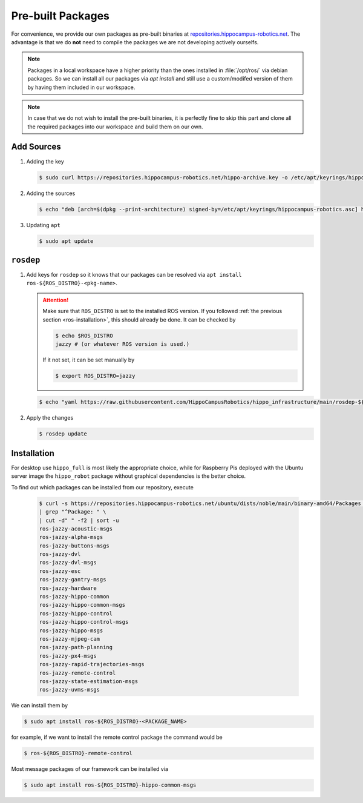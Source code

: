 Pre-built Packages
##################

For convenience, we provide our own packages as pre-built binaries at `repositories.hippocampus-robotics.net <repositories.hippocampus-robotics.net>`__.
The advantage is that we do **not** need to compile the packages we are not developing actively ourselfs.

.. note::

   Packages in a local workspace have a higher priority than the ones installed in :file:`/opt/ros/` via debian packages.
   So we can install all our packages via `apt install` and still use a custom/modifed version of them by having them included in our workspace.

.. note:: 

   In case that we do not wish to install the pre-built binaries, it is perfectly fine to skip this part and clone all the required packages into our workspace and build them on our own.

Add Sources
===========

#. Adding the key

   .. code-block:: console

      $ sudo curl https://repositories.hippocampus-robotics.net/hippo-archive.key -o /etc/apt/keyrings/hippocampus-robotics.asc

#. Adding the sources

   .. code-block:: console

      $ echo "deb [arch=$(dpkg --print-architecture) signed-by=/etc/apt/keyrings/hippocampus-robotics.asc] https://repositories.hippocampus-robotics.net/ubuntu $(. /etc/os-release && echo $UBUNTU_CODENAME) main" | sudo tee /etc/apt/sources.list.d/hippocampus.list

#. Updating ``apt``

   .. code-block:: console

      $ sudo apt update
   

``rosdep``
==========

#. Add keys for ``rosdep`` so it knows that our packages can be resolved via ``apt install ros-${ROS_DISTRO}-<pkg-name>``.

   .. attention::

      Make sure that ``ROS_DISTRO`` is set to the installed ROS version.
      If you followed :ref:`the previous section <ros-installation>`, this should already be done.
      It can be checked by

      .. code-block:: console

         $ echo $ROS_DISTRO
         jazzy # (or whatever ROS version is used.)

      If it not set, it can be set manually by

      .. code-block:: console

         $ export ROS_DISTRO=jazzy
      
   .. code-block:: console

      $ echo "yaml https://raw.githubusercontent.com/HippoCampusRobotics/hippo_infrastructure/main/rosdep-${ROS_DISTRO}.yaml" | sudo tee /etc/ros/rosdep/sources.list.d/50-hippocampus-packages.list

#. Apply the changes

   .. code-block:: console

      $ rosdep update

Installation
============

For desktop use ``hippo_full`` is most likely the appropriate choice, while for Raspberry Pis deployed with the Ubuntu server image the ``hippo_robot`` package without graphical dependencies is the better choice.

.. tabs::

   .. code-tab:: console hippo_full
      
      $ sudo apt install ros-${ROS_DISTRO}-hippo-full

   .. code-tab:: console hippo_robot

      $ sudo apt install ros-${ROS_DISTRO}-hippo-robot

To find out which packages can be installed from our repository, execute

   .. code-block:: console

      $ curl -s https://repositories.hippocampus-robotics.net/ubuntu/dists/noble/main/binary-amd64/Packages \
      | grep "^Package: " \
      | cut -d" " -f2 | sort -u
      ros-jazzy-acoustic-msgs
      ros-jazzy-alpha-msgs
      ros-jazzy-buttons-msgs
      ros-jazzy-dvl
      ros-jazzy-dvl-msgs
      ros-jazzy-esc
      ros-jazzy-gantry-msgs
      ros-jazzy-hardware
      ros-jazzy-hippo-common
      ros-jazzy-hippo-common-msgs
      ros-jazzy-hippo-control
      ros-jazzy-hippo-control-msgs
      ros-jazzy-hippo-msgs
      ros-jazzy-mjpeg-cam
      ros-jazzy-path-planning
      ros-jazzy-px4-msgs
      ros-jazzy-rapid-trajectories-msgs
      ros-jazzy-remote-control
      ros-jazzy-state-estimation-msgs
      ros-jazzy-uvms-msgs

We can install them by

.. code-block:: console

   $ sudo apt install ros-${ROS_DISTRO}-<PACKAGE_NAME>

for example, if we want to install the remote control package the command would be

.. code-block:: console

   $ ros-${ROS_DISTRO}-remote-control


Most message packages of our framework can be installed via

.. code-block:: console

   $ sudo apt install ros-${ROS_DISTRO}-hippo-common-msgs

